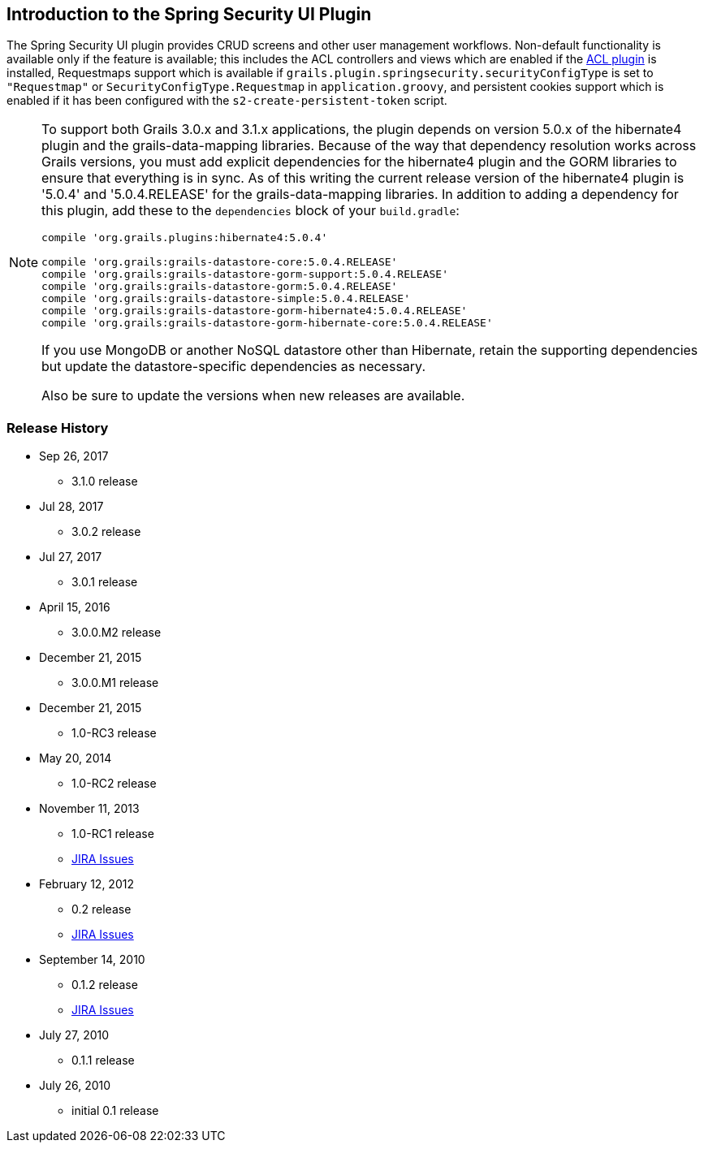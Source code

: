 [[introduction]]
== Introduction to the Spring Security UI Plugin

The Spring Security UI plugin provides CRUD screens and other user management workflows. Non-default functionality is available only if the feature is available; this includes the ACL controllers and views which are enabled if the http://grails.org/plugin/spring-security-acl[ACL plugin] is installed, Requestmaps support which is available if `grails.plugin.springsecurity.securityConfigType` is set to `"Requestmap"` or `SecurityConfigType.Requestmap` in `application.groovy`, and persistent cookies support which is enabled if it has been configured with the `s2-create-persistent-token` script.

[NOTE]
====
To support both Grails 3.0.x and 3.1.x applications, the plugin depends on version 5.0.x of the hibernate4 plugin and the grails-data-mapping libraries. Because of the way that dependency resolution works across Grails versions, you must add explicit dependencies for the hibernate4 plugin and the GORM libraries to ensure that everything is in sync. As of this writing the current release version of the hibernate4 plugin is '5.0.4' and '5.0.4.RELEASE' for the grails-data-mapping libraries. In addition to adding a dependency for this plugin, add these to the `dependencies` block of your `build.gradle`:

[source,groovy]
----
compile 'org.grails.plugins:hibernate4:5.0.4'

compile 'org.grails:grails-datastore-core:5.0.4.RELEASE'
compile 'org.grails:grails-datastore-gorm-support:5.0.4.RELEASE'
compile 'org.grails:grails-datastore-gorm:5.0.4.RELEASE'
compile 'org.grails:grails-datastore-simple:5.0.4.RELEASE'
compile 'org.grails:grails-datastore-gorm-hibernate4:5.0.4.RELEASE'
compile 'org.grails:grails-datastore-gorm-hibernate-core:5.0.4.RELEASE'
----

If you use MongoDB or another NoSQL datastore other than Hibernate, retain the supporting dependencies but update the datastore-specific dependencies as necessary.

Also be sure to update the versions when new releases are available.
====

=== Release History
* Sep 26, 2017
** 3.1.0 release
* Jul 28, 2017
** 3.0.2 release
* Jul 27, 2017
** 3.0.1 release
* April 15, 2016
** 3.0.0.M2 release
* December 21, 2015
** 3.0.0.M1 release
* December 21, 2015
** 1.0-RC3 release
* May 20, 2014
** 1.0-RC2 release
* November 11, 2013
** 1.0-RC1 release
** http://jira.grails.org/secure/ReleaseNote.jspa?projectId=10233&amp;version=13069[JIRA Issues]
* February 12, 2012
** 0.2 release
** http://jira.grails.org/secure/ReleaseNote.jspa?projectId=10233&amp;version=12709[JIRA Issues]
* September 14, 2010
** 0.1.2 release
** http://jira.grails.org/secure/ReleaseNote.jspa?projectId=10233&amp;version=11921[JIRA Issues]
* July 27, 2010
** 0.1.1 release
* July 26, 2010
** initial 0.1 release
